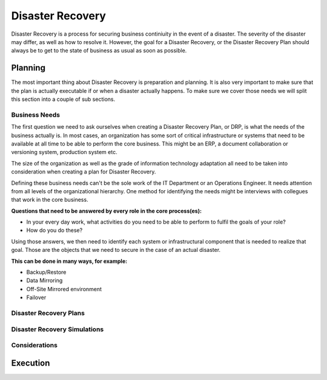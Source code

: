 
Disaster Recovery
*****************

Disaster Recovery is a process for securing business continiuity in the event of a disaster. The severity of the disaster may differ, as well as how to resolve it. However, the goal for a Disaster Recovery, or the Disaster Recovery Plan should always be to get to the state of business as usual as soon as possible.

Planning
========

The most important thing about Disaster Recovery is preparation and planning. It is also very important to make sure that the plan is actually executable if or when a disaster actually happens. To make sure we cover those needs we will split this section into a couple of sub sections. 

Business Needs
--------------

The first question we need to ask ourselves when creating a Disaster Recovery Plan, or DRP, is what the needs of the business actually is. In most cases, an organization has some sort of critical infrastructure or systems that need to be available at all time to be able to perform the core business. This might be an ERP, a document collaboration or versioning system, production system etc.

The size of the organization as well as the grade of information technology adaptation all need to be taken into consideration when creating a plan for Disaster Recovery.

Defining these business needs can't be the sole work of the IT Department or an Operations Engineer. It needs attention from all levels of the organizational hierarchy. One method for identifying the needs might be interviews with collegues that work in the core business.

**Questions that need to be answered by every role in the core process(es):**

* In your every day work, what activities do you need to be able to perform to fulfil the goals of your role?
* How do you do these?

Using those answers, we then need to identify each system or infrastructural component that is needed to realize that goal. Those are the objects that we need to secure in the case of an actual disaster.

**This can be done in many ways, for example:**

* Backup/Restore
* Data Mirroring
* Off-Site Mirrored environment
* Failover

Disaster Recovery Plans
-----------------------

Disaster Recovery Simulations
-----------------------------

Considerations
--------------

Execution
=========


